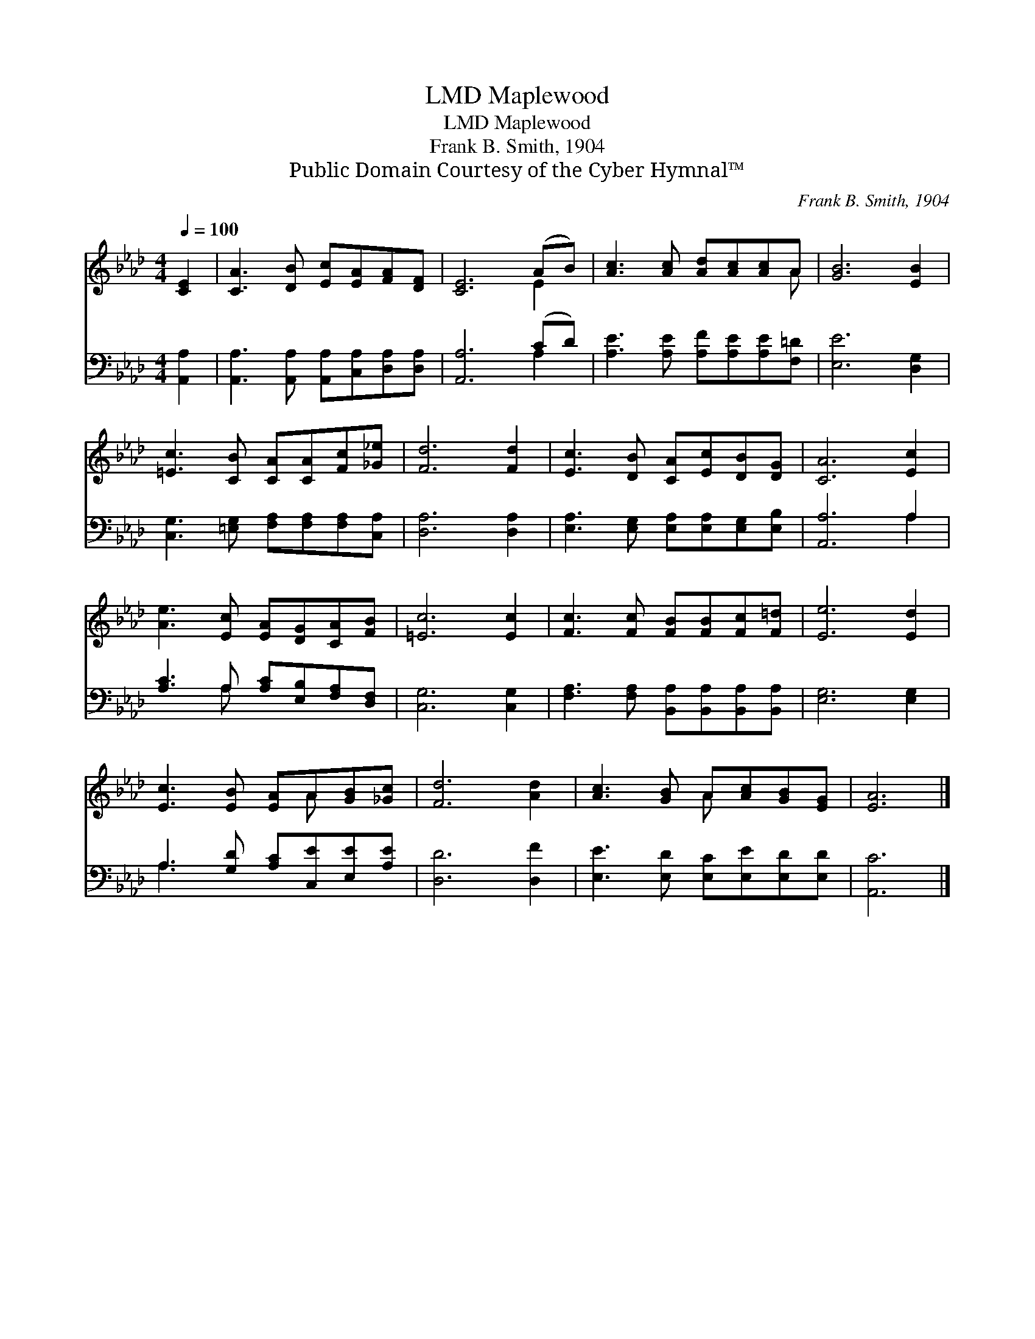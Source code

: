 X:1
T:Maplewood, LMD
T:Maplewood, LMD
T:Frank B. Smith, 1904
T:Public Domain Courtesy of the Cyber Hymnal™
C:Frank B. Smith, 1904
Z:Public Domain
Z:Courtesy of the Cyber Hymnal™
%%score ( 1 2 ) ( 3 4 )
L:1/8
Q:1/4=100
M:4/4
K:Ab
V:1 treble 
V:2 treble 
V:3 bass 
V:4 bass 
V:1
 [CE]2 | [CA]3 [DB] [Ec][EA][FA][DF] | [CE]6 (AB) | [Ac]3 [Ac] [Ad][Ac][Ac]A | [GB]6 [EB]2 | %5
 [=Ec]3 [CB] [CA][CA][Fc][_G_e] | [Fd]6 [Fd]2 | [Ec]3 [DB] [CA][Ec][DB][DG] | [CA]6 [Ec]2 | %9
 [Ae]3 [Ec] [EA][DG][CA][FB] | [=Ec]6 [Ec]2 | [Fc]3 [Fc] [FB][FB][Fc][F=d] | [Ee]6 [Ed]2 | %13
 [Ec]3 [EB] [EA]A[GB][_Gc] | [Fd]6 [Ad]2 | [Ac]3 [GB] A[Ac][GB][EG] | [EA]6 |] %17
V:2
 x2 | x8 | x6 E2 | x7 A | x8 | x8 | x8 | x8 | x8 | x8 | x8 | x8 | x8 | x5 A x2 | x8 | x4 A x3 | %16
 x6 |] %17
V:3
 [A,,A,]2 | [A,,A,]3 [A,,A,] [A,,A,][C,A,][D,A,][D,A,] | [A,,A,]6 (CD) | %3
 [A,E]3 [A,E] [A,F][A,E][A,E][F,=D] | [E,E]6 [D,G,]2 | [C,G,]3 [=E,G,] [F,A,][F,A,][F,A,][C,A,] | %6
 [D,A,]6 [D,A,]2 | [E,A,]3 [E,G,] [E,A,][E,A,][E,G,][E,B,] | [A,,A,]6 A,2 | %9
 [A,C]3 A, [A,C][E,B,][F,A,][D,F,] | [C,G,]6 [C,G,]2 | %11
 [F,A,]3 [F,A,] [B,,A,][B,,A,][B,,A,][B,,A,] | [E,G,]6 [E,G,]2 | A,3 [G,D] [A,C][C,E][E,E][A,E] | %14
 [D,D]6 [D,F]2 | [E,E]3 [E,D] [E,C][E,E][E,D][E,D] | [A,,C]6 |] %17
V:4
 x2 | x8 | x6 A,2 | x8 | x8 | x8 | x8 | x8 | x6 A,2 | x3 A, x4 | x8 | x8 | x8 | A,3 x5 | x8 | x8 | %16
 x6 |] %17

